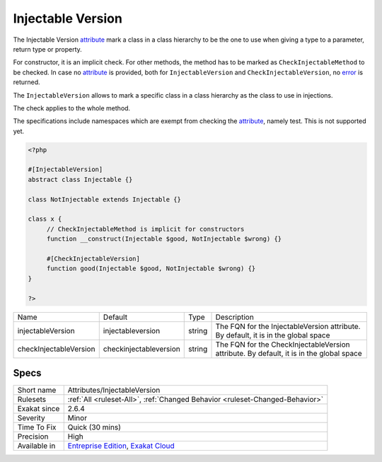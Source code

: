 .. _attributes-injectableversion:


.. _injectable-version:

Injectable Version
++++++++++++++++++


.. meta::

	:description:

		Injectable Version: The Injectable Version attribute mark a class in a class hierarchy to be the one to use when giving a type to a parameter, return type or property.

	:twitter:card: summary_large_image

	:twitter:site: @exakat

	:twitter:title: Injectable Version

	:twitter:description: Injectable Version: The Injectable Version attribute mark a class in a class hierarchy to be the one to use when giving a type to a parameter, return type or property

	:twitter:creator: @exakat

	:twitter:image:src: https://www.exakat.io/wp-content/uploads/2020/06/logo-exakat.png

	:og:image: https://www.exakat.io/wp-content/uploads/2020/06/logo-exakat.png

	:og:title: Injectable Version

	:og:type: article

	:og:description: The Injectable Version attribute mark a class in a class hierarchy to be the one to use when giving a type to a parameter, return type or property

	:og:url: https://exakat.readthedocs.io/en/latest/Reference/Rules/Injectable Version.html

	:og:locale: en


.. raw:: html


	<script type="application/ld+json">{"@context":"https:\/\/schema.org","@graph":[{"@type":"WebPage","@id":"https:\/\/php-tips.readthedocs.io\/en\/latest\/Reference\/Rules\/Attributes\/InjectableVersion.html","url":"https:\/\/php-tips.readthedocs.io\/en\/latest\/Reference\/Rules\/Attributes\/InjectableVersion.html","name":"Injectable Version","isPartOf":{"@id":"https:\/\/www.exakat.io\/"},"datePublished":"Tue, 21 Jan 2025 08:40:17 +0000","dateModified":"Tue, 21 Jan 2025 08:40:17 +0000","description":"The Injectable Version attribute mark a class in a class hierarchy to be the one to use when giving a type to a parameter, return type or property","inLanguage":"en-US","potentialAction":[{"@type":"ReadAction","target":["https:\/\/exakat.readthedocs.io\/en\/latest\/Injectable Version.html"]}]},{"@type":"WebSite","@id":"https:\/\/www.exakat.io\/","url":"https:\/\/www.exakat.io\/","name":"Exakat","description":"Smart PHP static analysis","inLanguage":"en-US"}]}</script>

The Injectable Version `attribute <https://www.php.net/attribute>`_ mark a class in a class hierarchy to be the one to use when giving a type to a parameter, return type or property.

For constructor, it is an implicit check. For other methods, the method has to be marked as ``CheckInjectableMethod`` to be checked. In case no `attribute <https://www.php.net/attribute>`_ is provided, both for ``InjectableVersion`` and ``CheckInjectableVersion``, no `error <https://www.php.net/error>`_ is returned.

The ``InjectableVersion`` allows to mark a specific class in a class hierarchy as the class to use in injections. 

The check applies to the whole method. 

The specifications include namespaces which are exempt from checking the `attribute <https://www.php.net/attribute>`_, namely test. This is not supported yet.

.. code-block:: php
   
   <?php
   
   #[InjectableVersion]
   abstract class Injectable {}
   
   class NotInjectable extends Injectable {}
   
   class x {
   	// CheckInjectableMethod is implicit for constructors
   	function __construct(Injectable $good, NotInjectable $wrong) {}
   
   	#[CheckInjectableVersion]
   	function good(Injectable $good, NotInjectable $wrong) {}
   }
   
   ?>

+------------------------+-------------------------+--------+-----------------------------------------------------------------------------------------+
| Name                   | Default                 | Type   | Description                                                                             |
+------------------------+-------------------------+--------+-----------------------------------------------------------------------------------------+
| injectableVersion      | \injectableversion      | string | The FQN for the InjectableVersion attribute. By default, it is in the global space      |
+------------------------+-------------------------+--------+-----------------------------------------------------------------------------------------+
| checkInjectableVersion | \checkinjectableversion | string | The FQN for the CheckInjectableVersion attribute. By default, it is in the global space |
+------------------------+-------------------------+--------+-----------------------------------------------------------------------------------------+



Specs
_____

+--------------+-------------------------------------------------------------------------------------------------------------------------+
| Short name   | Attributes/InjectableVersion                                                                                            |
+--------------+-------------------------------------------------------------------------------------------------------------------------+
| Rulesets     | :ref:`All <ruleset-All>`, :ref:`Changed Behavior <ruleset-Changed-Behavior>`                                            |
+--------------+-------------------------------------------------------------------------------------------------------------------------+
| Exakat since | 2.6.4                                                                                                                   |
+--------------+-------------------------------------------------------------------------------------------------------------------------+
| Severity     | Minor                                                                                                                   |
+--------------+-------------------------------------------------------------------------------------------------------------------------+
| Time To Fix  | Quick (30 mins)                                                                                                         |
+--------------+-------------------------------------------------------------------------------------------------------------------------+
| Precision    | High                                                                                                                    |
+--------------+-------------------------------------------------------------------------------------------------------------------------+
| Available in | `Entreprise Edition <https://www.exakat.io/entreprise-edition>`_, `Exakat Cloud <https://www.exakat.io/exakat-cloud/>`_ |
+--------------+-------------------------------------------------------------------------------------------------------------------------+


